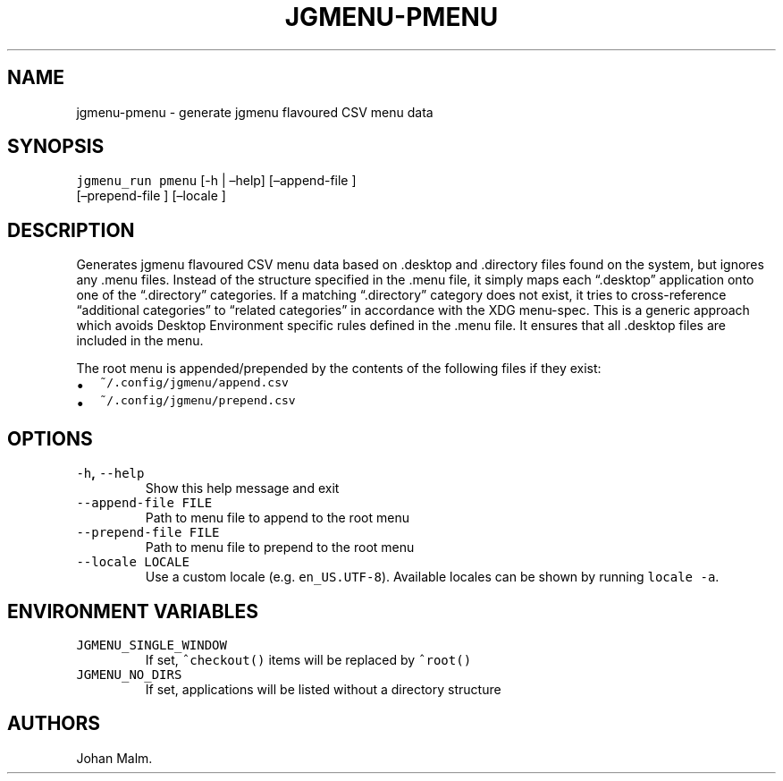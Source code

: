 .\" Automatically generated by Pandoc 2.2.1
.\"
.TH "JGMENU\-PMENU" "1" "29 September, 2019" "" ""
.hy
.SH NAME
.PP
jgmenu\-pmenu \- generate jgmenu flavoured CSV menu data
.SH SYNOPSIS
.PP
\f[C]jgmenu_run\ pmenu\f[] [\-h | \[en]help] [\[en]append\-file ]
.PD 0
.P
.PD
\ \ \ \ \ \ \ \ \ \ \ \ \ \ \ \ \ [\[en]prepend\-file ] [\[en]locale ]
.SH DESCRIPTION
.PP
Generates jgmenu flavoured CSV menu data based on .desktop and
\&.directory files found on the system, but ignores any .menu files.
Instead of the structure specified in the .menu file, it simply maps
each \[lq].desktop\[rq] application onto one of the \[lq].directory\[rq]
categories.
If a matching \[lq].directory\[rq] category does not exist, it tries to
cross\-reference \[lq]additional categories\[rq] to \[lq]related
categories\[rq] in accordance with the XDG menu\-spec.
This is a generic approach which avoids Desktop Environment specific
rules defined in the .menu file.
It ensures that all .desktop files are included in the menu.
.PP
The root menu is appended/prepended by the contents of the following
files if they exist:
.IP \[bu] 2
\f[C]~/.config/jgmenu/append.csv\f[]
.IP \[bu] 2
\f[C]~/.config/jgmenu/prepend.csv\f[]
.SH OPTIONS
.TP
.B \f[C]\-h\f[], \f[C]\-\-help\f[]
Show this help message and exit
.RS
.RE
.TP
.B \f[C]\-\-append\-file\ FILE\f[]
Path to menu file to append to the root menu
.RS
.RE
.TP
.B \f[C]\-\-prepend\-file\ FILE\f[]
Path to menu file to prepend to the root menu
.RS
.RE
.TP
.B \f[C]\-\-locale\ LOCALE\f[]
Use a custom locale (e.g.
\f[C]en_US.UTF\-8\f[]).
Available locales can be shown by running \f[C]locale\ \-a\f[].
.RS
.RE
.SH ENVIRONMENT VARIABLES
.TP
.B \f[C]JGMENU_SINGLE_WINDOW\f[]
If set, \f[C]^checkout()\f[] items will be replaced by \f[C]^root()\f[]
.RS
.RE
.TP
.B \f[C]JGMENU_NO_DIRS\f[]
If set, applications will be listed without a directory structure
.RS
.RE
.SH AUTHORS
Johan Malm.

